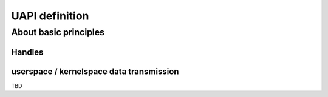 UAPI definition
---------------

About basic principles
^^^^^^^^^^^^^^^^^^^^^^

Handles
"""""""

.. _handles:

userspace / kernelspace data transmission
"""""""""""""""""""""""""""""""""""""""""

.. _copyfromtouser:



TBD
